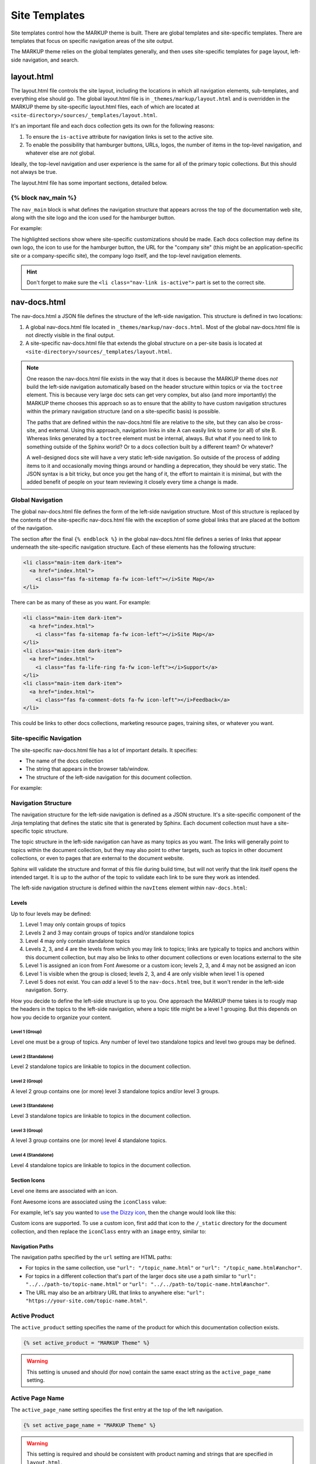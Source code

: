 .. 
.. xxxxx
.. 



==================================================
Site Templates
==================================================

Site templates control how the MARKUP theme is built. There are global templates and site-specific templates. There are templates that focus on specific navigation areas of the site output.

The MARKUP theme relies on the global templates generally, and then uses site-specific templates for page layout, left-side navigation, and search.


.. _templates-layout:

layout.html
==================================================
The layout.html file controls the site layout, including the locations in which all navigation elements, sub-templates, and everything else should go. The global layout.html file is in ``_themes/markup/layout.html`` and is overridden in the MARKUP theme by site-specific layout.html files, each of which are located at ``<site-directory>/sources/_templates/layout.html``.

It's an important file and each docs collection gets its own for the following reasons:

#. To ensure the ``is-active`` attribute for navigation links is set to the active site.
#. To enable the possibility that hamburger buttons, URLs, logos, the number of items in the top-level navigation, and whatever else are *not* global.

Ideally, the top-level navigation and user experience is the same for all of the primary topic collections. But this should not always be true.

The layout.html file has some important sections, detailed below.


.. _templates-block-nav-main:

{% block nav_main %}
--------------------------------------------------
The ``nav_main`` block is what defines the navigation structure that appears across the top of the documentation web site, along with the site logo and the icon used for the hamburger button.

For example:

.. code-block:: html
   :emphasize-lines: 6,7,12,14,15,16,21,24,26,27

   <nav class="nav-main" role="navigation" data-topbar>
     <div class="nav-inner">
       <div class="left">
         <h1>
           <a href="../index.html">
             <img id="markup" height="34" src="_static/markup-logo.svg"
              onerror="_static/markup-logo.png"/>
           </a>
         </h1>
       </div>

       <div id="nav-icon"><i class="fas fa-bars"></i></div>

       <a href="https://www.companysite.com/">
         <img id="logo" src="_static/markup-topnav.svg"
          onerror="_static/markup-topnav.png"/>
       </a>

       <ul class="nav-links links-main">
         <li class="nav-link">
           <a href="../index.html">Theme and Templates</a>
         </li>
         <li class="nav-link">
           <a href="/rst/rst.html">reStructuredText</a>
         </li>
         <li class="nav-link is-active">
           <a href="/md/md.html">Markdown</a>
         </li>
       </ul>

     </div>
   </nav>

The highlighted sections show where site-specific customizations should be made. Each docs collection may define its own logo, the icon to use for the hamburger button, the URL for the "company site" (this might be an application-specific site or a company-specific site), the company logo itself, and the top-level navigation elements.

.. hint:: Don't forget to make sure the ``<li class="nav-link is-active">`` part is set to the correct site.


.. _templates-nav-docs:

nav-docs.html
==================================================
The nav-docs.html a JSON file defines the structure of the left-side navigation. This structure is defined in two locations:

#. A global nav-docs.html file located in ``_themes/markup/nav-docs.html``. Most of the global nav-docs.html file is not directly visible in the final output.
#. A site-specific nav-docs.html file that extends the global structure on a per-site basis is located at ``<site-directory>/sources/_templates/layout.html``.

.. note:: One reason the nav-docs.html file exists in the way that it does is because the MARKUP theme does *not* build the left-side navigation automatically based on the header structure within topics or via the ``toctree`` element. This is because very large doc sets can get very complex, but also (and more importantly) the MARKUP theme chooses this approach so as to ensure that the ability to have custom navigation structures within the primary navigation structure (and on a site-specific basis) is possible.

   The paths that are defined within the nav-docs.html file are relative to the site, but they can also be cross-site, and external. Using this approach, navigation links in site A can easily link to some (or all) of site B. Whereas links generated by a ``toctree`` element must be internal, always. But what if you need to link to something outside of the Sphinx world? Or to a docs collection built by a different team? Or whatever?

   A well-designed docs site will have a very static left-side navigation. So outside of the process of adding items to it and occasionally moving things around or handling a deprecation, they should be very static. The JSON syntax is a bit tricky, but once you get the hang of it, the effort to maintain it is minimal, but with the added benefit of people on your team reviewing it closely every time a change is made.


.. _templates-global-navigation:

Global Navigation
--------------------------------------------------
The global nav-docs.html file defines the form of the left-side navigation structure. Most of this structure is replaced by the contents of the site-specific nav-docs.html file with the exception of some global links that are placed at the bottom of the navigation.

The section after the final ``{% endblock %}`` in the global nav-docs.html file defines a series of links that appear underneath the site-specific navigation structure. Each of these elements has the following structure:

.. code-block:: html

   <li class="main-item dark-item">
     <a href="index.html">
       <i class="fas fa-sitemap fa-fw icon-left"></i>Site Map</a>
   </li>

There can be as many of these as you want. For example:

.. code-block:: html

   <li class="main-item dark-item">
     <a href="index.html">
       <i class="fas fa-sitemap fa-fw icon-left"></i>Site Map</a>
   </li>
   <li class="main-item dark-item">
     <a href="index.html">
       <i class="fas fa-life-ring fa-fw icon-left"></i>Support</a>
   </li>
   <li class="main-item dark-item">
     <a href="index.html">
       <i class="fas fa-comment-dots fa-fw icon-left"></i>Feedback</a>
   </li>

This could be links to other docs collections, marketing resource pages, training sites, or whatever you want.


.. _templates-site-navigation:

Site-specific Navigation
--------------------------------------------------
The site-specific nav-docs.html file has a lot of important details. It specifies:

* The name of the docs collection
* The string that appears in the browser tab/window.
* The structure of the left-side navigation for this document collection.

For example:

.. code-block:: django
   :emphasize-lines: 2,3,5

   {% extends "!nav-docs.html" %}
   {% set active_product = "MARKUP Theme" %}
   {% set active_page_name = "MARKUP Theme" %}
   {% set active_version = "current" %}
   {% set navItems = [
     {
       "title": "Some Section",
       "iconClass": "fas fa-award",
       "subItems": [
         {
           "title": "Some Title",
           "hasSubItems": false,
           "url": "/some_file.html"
         },
         {
           "title": "Some Other File",
           "hasSubItems": false,
           "url": "/some_other_file.html"
         },
       ]
     },
   ] -%}


.. _templates-navigation-structure:

Navigation Structure
--------------------------------------------------

The navigation structure for the left-side navigation is defined as a JSON structure. It's a site-specific component of the Jinja templating that defines the static site that is generated by Sphinx. Each document collection must have a site-specific topic structure.

The topic structure in the left-side navigation can have as many topics as you want. The links will generally point to topics within the document collection, but they may also point to other targets, such as topics in other document collections, or even to pages that are external to the document website.

Sphinx will validate the structure and format of this file during build time, but will not verify that the link itself opens the intended target. It is up to the author of the topic to validate each link to be sure they work as intended.

The left-side navigation structure is defined within the ``navItems`` element within ``nav-docs.html``:

   .. code-block:: django
      :emphasize-lines: 7,8,9,10,11

      {% extends "!nav-docs.html" %}
      {% set active_product = "STUB" %}
      {% set active_page_name = "STUB" %}
      {% set active_version = "current" %}
      {% set active_page_icon = '<i class="far fa-parachute-box fa-fw icon-left"></i>' %}
      {% set active_search_path = "../path_goes_here/search.html" %}
      {% set navItems = [

      ...

      ] -%}


.. _readme-nav-docs-levels:

Levels
++++++++++++++++++++++++++++++++++++++++++++++++++

Up to four levels may be defined:

#. Level 1 may only contain groups of topics
#. Levels 2 and 3 may contain groups of topics and/or standalone topics
#. Level 4 may only contain standalone topics
#. Levels 2, 3, and 4 are the levels from which you may link to topics; links are typically to topics and anchors within this document collection, but may also be links to other document collections or even locations external to the site
#. Level 1 is assigned an icon from Font Awesome or a custom icon; levels 2, 3, and 4 may not be assigned an icon
#. Level 1 is visible when the group is closed; levels 2, 3, and 4 are only visible when level 1 is opened
#. Level 5 does not exist. You can *add* a level 5 to the ``nav-docs.html`` tree, but it won't render in the left-side navigation. Sorry.

How you decide to define the left-side structure is up to you. One approach the MARKUP theme takes is to rougly map the headers in the topics to the left-side navigation, where a topic title might be a level 1 grouping. But this depends on how you decide to organize your content.


.. _readme-nav-docs-level-one:

Level 1 (Group)
^^^^^^^^^^^^^^^^^^^^^^^^^^^^^^^^^^^^^^^^^^^^^^^^^^

Level one must be a group of topics. Any number of level two standalone topics and level two groups may be defined.

   .. code-block:: django
      :emphasize-lines: 3,4,5,6,39,40

      {% set navItems = [

        {
          "title": "Level One (Group Only)",
          "iconClass": "fas fa-award",
          "subItems": [
            {
              "title": "Level Two (Standalone)",
              "hasSubItems": false,
              "url": "/path_goes_here/filename.html"
            },
            {
              "title": "Level Two (Group)",
              "hasSubItems": true,
              "subItems": [
                {
                  "title": "Level Three (Standalone)",
                  "hasSubItems": false,
                  "url": "/path_goes_here/filename.rst#anchor"
                },
                {
                  "title": "Level Three (Group)",
                  "hasSubItems": true,
                  "subItems": [
                    {
                      "title": "Level Four (Standalone)",
                      "hasSubItems": false,
                      "url": "/path_goes_here/filename.rst#anchor"
                    },
                    {
                      "title": "Level Four (Standalone)",
                      "hasSubItems": false,
                      "url": "/path_goes_here/filename.rst#anchor"
                    },
                  ]
                },
              ]
            },
          ]
        },
      ] -%}


.. _readme-nav-docs-level-two-standalone:

Level 2 (Standalone)
^^^^^^^^^^^^^^^^^^^^^^^^^^^^^^^^^^^^^^^^^^^^^^^^^^

Level 2 standalone topics are linkable to topics in the document collection.

   .. code-block:: django
      :emphasize-lines: 7,8,9,10,11

      {% set navItems = [

        {
          "title": "Level One (Group Only)",
          "iconClass": "fas fa-award",
          "subItems": [
            {
              "title": "Level Two (Standalone)",
              "hasSubItems": false,
              "url": "/path_goes_here/filename.html"
            },
            {
              "title": "Level Two (Group)",
              "hasSubItems": true,
              "subItems": [
                {
                  "title": "Level Three (Standalone)",
                  "hasSubItems": false,
                  "url": "/path_goes_here/filename.rst#anchor"
                },
                {
                  "title": "Level Three (Group)",
                  "hasSubItems": true,
                  "subItems": [
                    {
                      "title": "Level Four (Standalone)",
                      "hasSubItems": false,
                      "url": "/path_goes_here/filename.rst#anchor"
                    },
                    {
                      "title": "Level Four (Standalone)",
                      "hasSubItems": false,
                      "url": "/path_goes_here/filename.rst#anchor"
                    },
                  ]
                },
              ]
            },
          ]
        },
      ] -%}


.. _readme-nav-docs-level-two-group:

Level 2 (Group)
^^^^^^^^^^^^^^^^^^^^^^^^^^^^^^^^^^^^^^^^^^^^^^^^^^

A level 2 group contains one (or more) level 3 standalone topics and/or level 3 groups.

   .. code-block:: django
      :emphasize-lines: 12,13,14,15,37,38

      {% set navItems = [

        {
          "title": "Level One (Group Only)",
          "iconClass": "fas fa-award",
          "subItems": [
            {
              "title": "Level Two (Standalone)",
              "hasSubItems": false,
              "url": "/path_goes_here/filename.html"
            },
            {
              "title": "Level Two (Group)",
              "hasSubItems": true,
              "subItems": [
                {
                  "title": "Level Three (Standalone)",
                  "hasSubItems": false,
                  "url": "/path_goes_here/filename.rst#anchor"
                },
                {
                  "title": "Level Three (Group)",
                  "hasSubItems": true,
                  "subItems": [
                    {
                      "title": "Level Four (Standalone)",
                      "hasSubItems": false,
                      "url": "/path_goes_here/filename.rst#anchor"
                    },
                    {
                      "title": "Level Four (Standalone)",
                      "hasSubItems": false,
                      "url": "/path_goes_here/filename.rst#anchor"
                    },
                  ]
                },
              ]
            },
          ]
        },
      ] -%}


.. _readme-nav-docs-level-three-standalone:

Level 3 (Standalone)
^^^^^^^^^^^^^^^^^^^^^^^^^^^^^^^^^^^^^^^^^^^^^^^^^^

Level 3 standalone topics are linkable to topics in the document collection.

   .. code-block:: django
      :emphasize-lines: 16,17,18,19,20

      {% set navItems = [

        {
          "title": "Level One (Group Only)",
          "iconClass": "fas fa-award",
          "subItems": [
            {
              "title": "Level Two (Standalone)",
              "hasSubItems": false,
              "url": "/path_goes_here/filename.html"
            },
            {
              "title": "Level Two (Group)",
              "hasSubItems": true,
              "subItems": [
                {
                  "title": "Level Three (Standalone)",
                  "hasSubItems": false,
                  "url": "/path_goes_here/filename.rst#anchor"
                },
                {
                  "title": "Level Three (Group)",
                  "hasSubItems": true,
                  "subItems": [
                    {
                      "title": "Level Four (Standalone)",
                      "hasSubItems": false,
                      "url": "/path_goes_here/filename.rst#anchor"
                    },
                    {
                      "title": "Level Four (Standalone)",
                      "hasSubItems": false,
                      "url": "/path_goes_here/filename.rst#anchor"
                    },
                  ]
                },
              ]
            },
          ]
        },
      ] -%}


.. _readme-nav-docs-level-three-group:

Level 3 (Group)
^^^^^^^^^^^^^^^^^^^^^^^^^^^^^^^^^^^^^^^^^^^^^^^^^^

A level 3 group contains one (or more) level 4 standalone topics.

   .. code-block:: django
      :emphasize-lines: 21,22,23,24,35,36

      {% set navItems = [

        {
          "title": "Level One (Group Only)",
          "iconClass": "fas fa-award",
          "subItems": [
            {
              "title": "Level Two (Standalone)",
              "hasSubItems": false,
              "url": "/path_goes_here/filename.html"
            },
            {
              "title": "Level Two (Group)",
              "hasSubItems": true,
              "subItems": [
                {
                  "title": "Level Three (Standalone)",
                  "hasSubItems": false,
                  "url": "/path_goes_here/filename.rst#anchor"
                },
                {
                  "title": "Level Three (Group)",
                  "hasSubItems": true,
                  "subItems": [
                    {
                      "title": "Level Four (Standalone)",
                      "hasSubItems": false,
                      "url": "/path_goes_here/filename.rst#anchor"
                    },
                    {
                      "title": "Level Four (Standalone)",
                      "hasSubItems": false,
                      "url": "/path_goes_here/filename.rst#anchor"
                    },
                  ]
                },
              ]
            },
          ]
        },
      ] -%}


.. _readme-nav-docs-level-four:

Level 4 (Standalone)
^^^^^^^^^^^^^^^^^^^^^^^^^^^^^^^^^^^^^^^^^^^^^^^^^^

Level 4 standalone topics are linkable to topics in the document collection.

   .. code-block:: django
      :emphasize-lines: 25,26,27,28,29

      {% set navItems = [

        {
          "title": "Level One (Group Only)",
          "iconClass": "fas fa-award",
          "subItems": [
            {
              "title": "Level Two (Standalone)",
              "hasSubItems": false,
              "url": "/path_goes_here/filename.html"
            },
            {
              "title": "Level Two (Group)",
              "hasSubItems": true,
              "subItems": [
                {
                  "title": "Level Three (Standalone)",
                  "hasSubItems": false,
                  "url": "/path_goes_here/filename.rst#anchor"
                },
                {
                  "title": "Level Three (Group)",
                  "hasSubItems": true,
                  "subItems": [
                    {
                      "title": "Level Four (Standalone)",
                      "hasSubItems": false,
                      "url": "/path_goes_here/filename.rst#anchor"
                    },
                    {
                      "title": "Level Four (Standalone)",
                      "hasSubItems": false,
                      "url": "/path_goes_here/filename.rst#anchor"
                    },
                  ]
                },
              ]
            },
          ]
        },
      ] -%}


.. _readme-nav-docs-section-icons:

Section Icons
++++++++++++++++++++++++++++++++++++++++++++++++++

Level one items are associated with an icon.

Font Awesome icons are associated using the ``iconClass`` value:

.. code-block:: django
   :emphasize-lines: 4

   {% set navItems = [
     {
       "title": "Some Section",
       "iconClass": "fas fa-award",
       "subItems": [
         {
           "title": "Some Title",
           "hasSubItems": false,
           "url": "/some_file.html"
         },
         {
           "title": "Some Other File",
           "hasSubItems": false,
           "url": "/some_other_file.html"
         },
       ]
     },
   ] -%}

For example, let's say you wanted to `use the Dizzy icon <https://fontawesome.com/icons/dizzy?style=solid>`__, then the change would look like this:

.. code-block:: django
   :emphasize-lines: 4

   {% set navItems = [
     {
       "title": "Some Section",
       "iconClass": "fas fa-dizzy",
       "subItems": [
         {
           "title": "Some Title",
           "hasSubItems": false,
           "url": "/some_file.html"
         },
         {
           "title": "Some Other File",
           "hasSubItems": false,
           "url": "/some_other_file.html"
         },
       ]
     },
   ] -%}

Custom icons are supported. To use a custom icon, first add that icon to the ``/_static`` directory for the document collection, and then replace the ``iconClass`` entry with an ``image`` entry, similar to:

.. code-block:: django
   :emphasize-lines: 4

   {% set navItems = [
     {
       "title": "Some Section",
       "image": "markup-mark-grey.svg",
       "subItems": [
         {
           "title": "Some Title",
           "hasSubItems": false,
           "url": "/some_file.html"
         },
         {
           "title": "Some Other File",
           "hasSubItems": false,
           "url": "/some_other_file.html"
         },
       ]
     },
   ] -%}


.. _templates-navigation-paths:

Navigation Paths
++++++++++++++++++++++++++++++++++++++++++++++++++
The navigation paths specified by the ``url`` setting are HTML paths:

* For topics in the same collection, use ``"url": "/topic_name.html"`` or ``"url": "/topic_name.html#anchor"``.
* For topics in a different collection that's part of the larger docs site use a path similar to ``"url": "../../path-to/topic-name.html"`` or ``"url": "../../path-to/topic-name.html#anchor"``.
* The URL may also be an arbitrary URL that links to anywhere else: ``"url": "https://your-site.com/topic-name.html"``.




.. _templates-active-product:

Active Product
--------------------------------------------------
The ``active_product`` setting specifies the name of the product for which this documentation collection exists.

.. code-block:: django

   {% set active_product = "MARKUP Theme" %}

.. warning:: This setting is unused and should (for now) contain the same exact string as the ``active_page_name`` setting.


.. _templates-active-page-name:

Active Page Name
--------------------------------------------------
The ``active_page_name`` setting specifies the first entry at the top of the left navigation.

.. code-block:: django

   {% set active_page_name = "MARKUP Theme" %}

.. warning:: This setting is required and should be consistent with product naming and strings that are specified in ``layout.html``.


.. _templates-active-version:

Active Version
--------------------------------------------------
The ``active_version`` setting specifies the application version to which this documentation collection applies. For example: "current" (for the current version of the active product) or "1.1.1", "1.1.2", etc.

.. code-block:: django

   {% set active_version = "current" %}

.. note:: The active version relies on a currently-disabled version picker that can be enabled in the left-side navigation. This version picker is not as cool and fancy as other version pickers out there and it doesn't populate itself automatically, but it works when you need it to. Uncomment the following in the global nav-docs.html file:

   .. code-block:: none

      <li class="version-picker">
        Filter by product and version
        {% include 'version-picker.html' with context %}
      </li>

   and then open ``/_themes/markup/version-picker.html`` and configure that file to populate the structure of the drop-down menu. This file is a simple HTML unordered list that groups content sets together. It's flexible. It'll be built to every docs collection in the site. Play around with it and see what you prefer.


